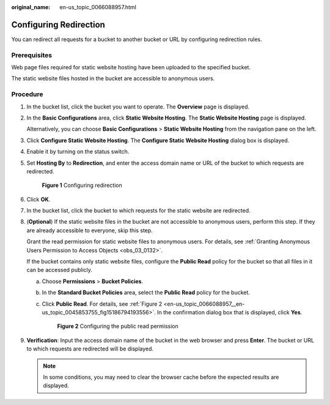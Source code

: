 :original_name: en-us_topic_0066088957.html

.. _en-us_topic_0066088957:

Configuring Redirection
=======================

You can redirect all requests for a bucket to another bucket or URL by configuring redirection rules.

Prerequisites
-------------

Web page files required for static website hosting have been uploaded to the specified bucket.

The static website files hosted in the bucket are accessible to anonymous users.

Procedure
---------

#. In the bucket list, click the bucket you want to operate. The **Overview** page is displayed.

#. In the **Basic Configurations** area, click **Static Website Hosting**. The **Static Website Hosting** page is displayed.

   Alternatively, you can choose **Basic Configurations** > **Static Website Hosting** from the navigation pane on the left.

#. Click **Configure Static Website Hosting**. The **Configure Static Website Hosting** dialog box is displayed.

#. Enable it by turning on the status switch.

#. Set **Hosting By** to **Redirection**, and enter the access domain name or URL of the bucket to which requests are redirected.


   .. figure:: /_static/images/en-us_image_0000001226261557.png
      :alt: **Figure 1** Configuring redirection

      **Figure 1** Configuring redirection

#. Click **OK**.

#. In the bucket list, click the bucket to which requests for the static website are redirected.

#. (**Optional**) If the static website files in the bucket are not accessible to anonymous users, perform this step. If they are already accessible to everyone, skip this step.

   Grant the read permission for static website files to anonymous users. For details, see :ref:`Granting Anonymous Users Permission to Access Objects <obs_03_0132>`.

   If the bucket contains only static website files, configure the **Public Read** policy for the bucket so that all files in it can be accessed publicly.

   a. Choose **Permissions** > **Bucket Policies**.

   b. In the **Standard Bucket Policies** area, select the **Public Read** policy for the bucket.

   c. Click **Public Read**. For details, see :ref:`Figure 2 <en-us_topic_0066088957__en-us_topic_0045853755_fig15186794193556>`. In the confirmation dialog box that is displayed, click **Yes**.

      .. _en-us_topic_0066088957__en-us_topic_0045853755_fig15186794193556:

      .. figure:: /_static/images/en-us_image_0000001226102917.png
         :alt: **Figure 2** Configuring the public read permission

         **Figure 2** Configuring the public read permission

#. **Verification**: Input the access domain name of the bucket in the web browser and press **Enter**. The bucket or URL to which requests are redirected will be displayed.

   .. note::

      In some conditions, you may need to clear the browser cache before the expected results are displayed.
